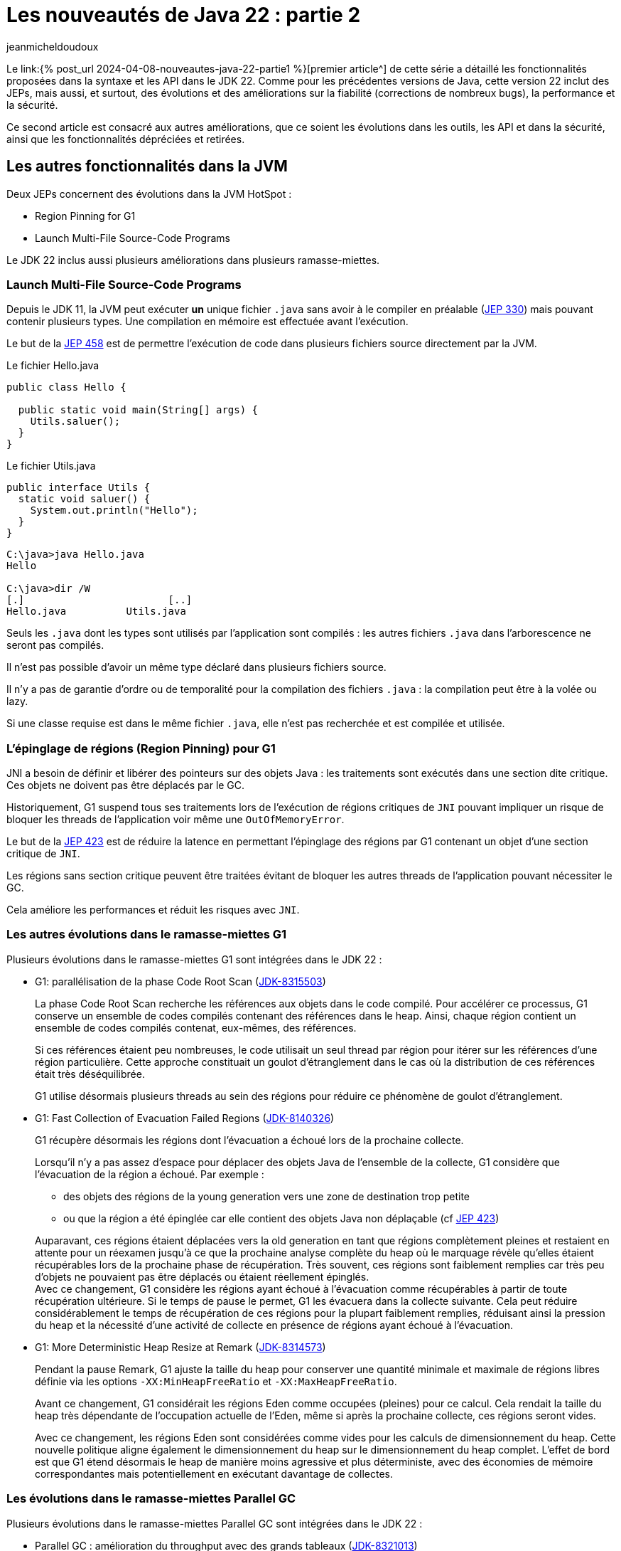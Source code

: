 :showtitle:
:page-navtitle: Les nouveautés de Java 22 : partie 2
:page-excerpt: Ce second article sur les nouveautés de Java 22 est consacré aux autres améliorations, que ce soit les évolutions dans les outils, les API et dans la sécurité, ainsi que les fonctionnalités dépréciées et retirées.
:layout: post
:author: jeanmicheldoudoux
:page-tags: [Java, Java 22, Projet Amber, Projet Panama, Projet Loom]
:page-vignette: java-22.png
:page-liquid:

= Les nouveautés de Java 22 : partie 2

Le link:{% post_url 2024-04-08-nouveautes-java-22-partie1 %}[premier article^] de cette série a détaillé les fonctionnalités proposées dans la syntaxe et les API dans le JDK 22. Comme pour les précédentes versions de Java, cette version 22 inclut des JEPs, mais aussi, et surtout, des évolutions et des améliorations sur la fiabilité (corrections de nombreux bugs), la performance et la sécurité.

Ce second article est consacré aux autres améliorations, que ce soient les évolutions dans les outils, les API et dans la sécurité, ainsi que les fonctionnalités dépréciées et retirées.

== Les autres fonctionnalités dans la JVM

Deux JEPs concernent des évolutions dans la JVM HotSpot :

* Region Pinning for G1
* Launch Multi-File Source-Code Programs

Le JDK 22 inclus aussi plusieurs améliorations dans plusieurs ramasse-miettes.

=== Launch Multi-File Source-Code Programs

Depuis le JDK 11, la JVM peut exécuter **un** unique fichier `.java` sans avoir à le compiler en préalable (https://openjdk.org/jeps/330[JEP 330^]) mais pouvant contenir plusieurs types. Une compilation en mémoire est effectuée avant l’exécution.

Le but de la https://openjdk.org/jeps/458[JEP 458^] est de permettre l’exécution de code dans plusieurs fichiers source directement par la JVM.

.Le fichier Hello.java
[source,java]
----
public class Hello {

  public static void main(String[] args) {
    Utils.saluer(); 
  }
}
----

.Le fichier Utils.java
[source,java]
----
public interface Utils {
  static void saluer() { 
    System.out.println("Hello"); 
  }
}
----

[source,plain]
----
C:\java>java Hello.java
Hello

C:\java>dir /W
[.]                        [..]
Hello.java          Utils.java
----

Seuls les `.java` dont les types sont utilisés par l’application sont compilés : les autres fichiers `.java` dans l’arborescence ne seront pas compilés.

Il n'est pas possible d'avoir un même type déclaré dans plusieurs fichiers source.

Il n’y a pas de garantie d’ordre ou de temporalité pour la compilation des fichiers `.java` : la compilation peut être à la volée ou lazy.

Si une classe requise est dans le même fichier `.java`, elle n’est pas recherchée et est compilée et utilisée.

=== L’épinglage de régions (Region Pinning) pour G1

JNI a besoin de définir et libérer des pointeurs sur des objets Java : les traitements sont exécutés dans une section dite critique. Ces objets ne doivent pas être déplacés par le GC.

Historiquement, G1 suspend tous ses traitements lors de l’exécution de régions critiques de `JNI` pouvant impliquer un risque de bloquer les threads de l’application voir même une `OutOfMemoryError`.

Le but de la https://openjdk.org/jeps/423[JEP 423^] est de réduire la latence en permettant l'épinglage des régions par G1 contenant un objet d’une section critique de `JNI`.

Les régions sans section critique peuvent être traitées évitant de bloquer les autres threads de l’application pouvant nécessiter le GC.

Cela améliore les performances et réduit les risques avec `JNI`.

=== Les autres évolutions dans le ramasse-miettes G1

Plusieurs évolutions dans le ramasse-miettes G1 sont intégrées dans le JDK 22 :

* G1: parallélisation de la phase Code Root Scan (https://bugs.openjdk.org/browse/JDK-8315503[JDK-8315503^])
+
La phase Code Root Scan recherche les références aux objets dans le code compilé. Pour accélérer ce processus, G1 conserve un ensemble de codes compilés contenant des références dans le heap. Ainsi, chaque région contient un ensemble de codes compilés contenat, eux-mêmes, des références.
+
Si ces références étaient peu nombreuses, le code utilisait un seul thread par région pour itérer sur les références d'une région particulière. Cette approche constituait un goulot d'étranglement dans le cas où la distribution de ces références était très déséquilibrée.
+
G1 utilise désormais plusieurs threads au sein des régions pour réduire ce phénomène de goulot d'étranglement.

* G1: Fast Collection of Evacuation Failed Regions (https://bugs.openjdk.org/browse/JDK-8140326[JDK-8140326^])
+
G1 récupère désormais les régions dont l'évacuation a échoué lors de la prochaine collecte.
+
Lorsqu'il n'y a pas assez d'espace pour déplacer des objets Java de l'ensemble de la collecte, G1 considère que l’évacuation de la région a échoué. Par exemple :
+
** des objets des régions de la young generation vers une zone de destination trop petite
** ou que la région a été épinglée car elle contient des objets Java non déplaçable (cf https://openjdk.org/jeps/423[JEP 423^])

+
Auparavant, ces régions étaient déplacées vers la old generation en tant que régions complètement pleines et restaient en attente pour un réexamen jusqu'à ce que la prochaine analyse complète du heap où le marquage révèle qu'elles étaient récupérables lors de la prochaine phase de récupération. Très souvent, ces régions sont faiblement remplies car très peu d’objets ne pouvaient pas être déplacés ou étaient réellement épinglés. +
Avec ce changement, G1 considère les régions ayant échoué à l’évacuation comme récupérables à partir de toute récupération ultérieure. Si le temps de pause le permet, G1 les évacuera dans la collecte suivante. Cela peut réduire considérablement le temps de récupération de ces régions pour la plupart faiblement remplies, réduisant ainsi la pression du heap et la nécessité d'une activité de collecte en présence de régions ayant échoué à l'évacuation.

* G1: More Deterministic Heap Resize at Remark (https://bugs.openjdk.org/browse/JDK-8314573[JDK-8314573^])
+
Pendant la pause Remark, G1 ajuste la taille du heap pour conserver une quantité minimale et maximale de régions libres définie via les options `-XX:MinHeapFreeRatio` et `-XX:MaxHeapFreeRatio`.
+
Avant ce changement, G1 considérait les régions Eden comme occupées (pleines) pour ce calcul. Cela rendait la taille du heap très dépendante de l'occupation actuelle de l'Eden, même si après la prochaine collecte, ces régions seront vides.
+
Avec ce changement, les régions Eden sont considérées comme vides pour les calculs de dimensionnement du heap. Cette nouvelle politique aligne également le dimensionnement du heap sur le dimensionnement du heap complet. L'effet de bord est que G1 étend désormais le heap de manière moins agressive et plus déterministe, avec des économies de mémoire correspondantes mais potentiellement en exécutant davantage de collectes.

=== Les évolutions dans le ramasse-miettes Parallel GC

Plusieurs évolutions dans le ramasse-miettes Parallel GC sont intégrées dans le JDK 22 :

* Parallel GC : amélioration du throughput avec des grands tableaux (https://bugs.openjdk.org/browse/JDK-8321013[JDK-8321013^])
+
Durant une collection mineure, le Parallel GC recherche les dirty cards dans la table des cards afin de localiser les pointeurs young-to-old. Après avoir trouvé les dirty cards, le Parallel GC utilise des structures de données internes pour localiser les objets de départ pour l'analyse du heap afin de pouvoir parcourir le heap à l'intérieur de ces dirty cards.
+
Ce changement modifie la structure de données interne pour qu'elle corresponde à celle utilisée par Serial GC et G1 GC. En conséquence, le temps de recherche des objets de départ est amélioré, ce qui peut induire une réduction des temps de pause des collections mineures notamment lorsqu’elles concernent de grands tableaux.

* Parallel : Precise Parallel Scanning of Large Object Arrays for Young Collection Roots (https://bugs.openjdk.org/browse/JDK-8310031[JDK-8310031^])
+
Lors de la collecte dans la young generation, ParallelGC partitionne la old generation en portion de 64 Ko lors de l'analyse des références dans la jeune génération. Ces portions sont attribuées aux threads workers qui effectuent l'analyse en parallèle en tant qu'unités de travail.
[%hardbreaks]
Avant ce changement, Parallel GC analysait toujours complètement ces portions, même si seule une petite partie était connue pour contenir des références intéressantes. De plus, chaque thread worker traitait lui-même les objets commençant dans cette portion, y compris ceux qui s'étendant dans d'autres portions. Ce comportement limitait le parallélisme lors du traitement d'objets volumineux : un seul objet volumineux contenant potentiellement des milliers de références avait été analysé par un seul thread uniquement et dans son intégralité, provoquant également une mauvaise mise à l'échelle en raison du partage de mémoire et des échecs de cache lors de la longue phase de work stealing suivante.
+
Avec ce changement, les workers du Parallel GC limitent le travail à leur portion et ne traitent que les parties intéressantes des grands tableaux d'objets. Cela réduit le travail effectué par un seul thread pour une portion, améliore le parallélisme et réduit la quantité de work stealing. Les pauses du Parallel GC sont désormais comparables à celles du G1 en présence de grands tableaux d'objets, réduisant les temps de pause d'un facteur 4 à 5 dans certains cas.

=== Les évolutions dans le ramasse-miettes Serial GC

Une évolution dans le ramasse-miettes Serial est intégrée dans le JDK 22 :

* Serial : Better GC Throughput with Scarce Dirty Cards (https://bugs.openjdk.org/browse/JDK-8319373[JDK-8319373^])
+
Durant une collection mineure, le Serial GC recherche les dirty cards dans la table des cards afin de localiser les pointeurs young-to-old. Après avoir trouvé les dirty cards, le Serial GC utilise la table de décalage des blocks (block offset table) pour localiser les objets de départ lors l'analyse du heap afin de pouvoir parcourir le heap à l'intérieur de ces dirty cards.
+
Cette modification améliore la recherche des objets de démarrage et la recherche de dirty cards, ce qui entraîne une réduction, parfois importante (~40 %), de la pause Young-GC notamment lorsqu’il y a des tableaux d’objets volumineux.

=== L'utilisation du JIT pendant la création d’une archive CDS (https://bugs.openjdk.org/browse/JDK-8305753[JDK-8305753^])

Par défaut, lorsque l'option `-Xshare:dump` est utilisée, le compilateur JIT est désactivé. Cela est nécessaire pour créer des archives CDS avec un contenu déterministe (voir https://bugs.openjdk.org/browse/JDK-8241071[JDK-8241071^]).

Lors de la création d'une archive CDS avec une très grande liste de classes, et lorsque le contenu déterministe n'est pas nécessaire, il est possible d’utiliser l'option `-Xmixed` avec `-Xshare:dump` pour activer le compilateur JIT, ce qui accélérera la création de l'archive.

== Les autres fonctionnalités

Les principales nouveautés d’un JDK sont définies dans des JEPs, mais une nouvelle version du JDK contient de nombreuses autres évolutions et corrections de bugs.

=== Les fonctionnalités concernant la sécurité

Il y a plusieurs mises à jour des certificats racines dans le truststore `cacerts` de différents fournisseurs (eMudhra Technologies Limited, DigiCert Inc, Let's Encrypt, Telia). Certaines fonctionnalités renforcent la sécurité sur des points précis.

==== La nouvelle catégorie security pour l’option -XshowSettings (https://bugs.openjdk.org/browse/JDK-8281658[JDK-8281658^])

L’option `-XshowSettings` de la JVM affiche une nouvelle catégorie `security`.

Les paramètres des propriétés de sécurité, des fournisseurs et des paramètres liés à TLS sont affichés avec cette option.

Une sous-catégorie `security` peut être passée en tant qu’argument de catégorie comme indiqué par l’aide en ligne :

[source,plain]
----
C:\java>java -X
...
    -XshowSettings:security
                      show all security settings and continue
    -XshowSettings:security:all
                      show all security settings and continue
    -XshowSettings:security:properties
                      show security properties and continue
    -XshowSettings:security:providers
                      show static security provider settings and continue
    -XshowSettings:security:tls
                      show TLS related security settings and continue
...

----

Les informations relatives aux fournisseurs de sécurité tiers sont affichées s’ils sont inclus dans le classpath ou le module path de l’application et que ces fournisseurs sont configurés dans le fichier `java.security`.

==== Le support de `HSS/LMS` par les outils `keytool` et `jarsigner` (https://bugs.openjdk.org/browse/JDK-8302233[JDK-8302233^])

Les outils `jarsigner` et `keytool` ont été mis à jour pour prendre en charge l’algorithme de signature `HSS/LMS` (Hierarchical Signature System/Leighton-Micali Signature). `jarsigner` prend en charge la signature de fichiers JAR avec `HSS/LMS` et la vérification des fichiers JAR signés avec `HSS/LMS`, tandis que `keytool` prend en charge la génération de paires de clés `HSS/LMS`.

Le JDK inclut une implémentation qui prend uniquement en charge la vérification des signatures `HSS/LMS`. Pour utiliser les fonctionnalités de génération de paires de clés et de signature de `keytool` et `jarsigner`, un fournisseur tiers qui prend en charge la génération de paires de clés et de signatures `HSS/LMS`, ainsi qu’une implémentation d’un `keystore` capable de stocker des clés `HSS/LMS` sont nécessaires.

==== `KEM.getInstance()` vérifie que le jar du fournisseur tiers est signé (https://bugs.openjdk.org/browse/JDK-8322971[JDK-8322971^])

Pour être cohérent avec d’autres classes de services de JCA (`Cipher`, `Mac`, `KeyAgreement`, …), lors de l’instanciation d’une classe d’implémentation d’un algorithme `KEM` par un fournisseur tiers, le framework détermine le fichier jar du fournisseur et vérifie sa signature. `JCA` authentifie le fournisseur et s’assure que seuls les fournisseurs signés par une entité de confiance peuvent être utilisés par `JCA`.

==== L'ajout de deux propriétés système pour définir la longueur maximale autorisée de la chaîne de certificats acceptée par le client ou le serveur (https://bugs.openjdk.org/browse/JDK-8311596[JDK-8311596^])

Deux nouvelles propriétés système, `jdk.tls.server.maxInboundCertificateChainLength` et `jdk.tls.client.maxInboundCertificateChainLength`, ont été ajoutées pour définir la longueur maximale autorisée de la chaîne de certificats acceptée par le client ou le serveur lors du handshake `TLS/DTLS`.

Lorsque l’application agit en tant que serveur, il applique une longueur maximale de chaîne de certificats acceptée par les clients. Lorsque l’application agit en tant que client, il applique une longueur maximale de chaîne de certificats acceptée par les serveurs.

Ces propriétés, si elles sont définies, remplacent la propriété système `jdk.tls.maxCertificateChainLength` existante. Les propriétés peuvent fonctionner ensemble selon les règles suivantes :

* Si la propriété système `jdk.tls.server.maxInboundCertificateChainLength` est définie et que sa valeur est supérieure ou égale à 0, cette valeur est utilisée pour appliquer la longueur maximale d’une chaîne de certificats client acceptée par un serveur. Dans le cas contraire, si la propriété système `jdk.tls.maxCertificateChainLength` est définie et que sa valeur est supérieure ou égale à 0, cette valeur sera utilisée pour l’appliquer. Si aucune des deux propriétés n’est définie, la valeur par défaut 8 sera utilisée pour l’application.

* Si la propriété système `jdk.tls.client.maxInboundCertificateChainLength` est définie et que sa valeur est supérieure ou égale à 0, cette valeur est utilisée pour appliquer la longueur maximale d’une chaîne de certificats de serveur acceptée par un client. Dans le cas contraire, si la propriété système `jdk.tls.maxCertificateChainLength` est définie et que sa valeur est supérieure ou égale à 0, cette valeur sera utilisée pour l’appliquer. Si aucune des deux propriétés n’est définie, la valeur par défaut de 10 est utilisée pour l’application.

=== Les fonctionnalités concernant les outils

Les outils du JDK présentent aussi plusieurs évolutions.

==== Les nouveaux événements JFR

Plusieurs événements JFR sont ajoutés :

* Pour détecter l’utilisation de méthodes dépréciées du JDK (https://bugs.openjdk.org/browse/JDK-8211238[JDK-8211238^])
+
Le nouvel événement `jdk.DeprecatedInvocation`, permet de détecter l’utilisation de méthodes dépréciées du JDK.
+
Par défaut, seules les méthodes dépréciées `forRemoval` lèvent un événement car la propriété `level` vaut `forRemoval`. Pour lever un événement pour toutes les méthodes dépréciées, il faut configurer la propriété `level` de l’événement avec la valeur `all`.
+
[source,xml]
----
    <event name="jdk.DeprecatedInvocation">
      <setting name="enabled">true</setting>
      <setting name="stackTrace">true</setting>
      <setting name="level">all</setting>
    </event>
----
+
Exemple
+
[source,java]
----
import java.util.Date;

public class Deprecated {

    public static void main(String[] args) {
        Date date = new Date(10,10,10);
    }
}
----
+
[source,plain]
----
C:\java>javac -Xlint:deprecation Deprecated.java
Deprecated.java:6: warning: [deprecation] Date(int,int,int) in Date has been deprecated
        Date date = new Date(10,10,10);
                    ^
1 warning

C:\java>java -XX:StartFlightRecording=duration=20s,filename=deprecated.jfr Deprecated
[0.533s][info][jfr,startup] Started recording 1. The result will be written to:
[0.533s][info][jfr,startup]
[0.533s][info][jfr,startup] C:\java\deprecated.jfr

C:\java>jfr print --events "jdk.DeprecatedInvocation" deprecated.jfr
jdk.DeprecatedInvocation {
  startTime = 22:12:57.754 (2024-03-28)
  method = java.util.Date.<init>(int, int, int)
  invocationTime = 22:12:57.710 (2024-03-28)
  forRemoval = false
  stackTrace = [
    Deprecated.main(String[]) line: 6
    ...
  ]
}
----
+
Comme on peut le constater dans l’exemple ci-dessus, la stacktrace est limitée à la ligne invoquant la méthode dépréciée.
+
Actuellement, seules les invocations de méthodes dépréciées du JDK par du code en dehors du JDK émettent cet événement. L’invocation de méthodes dépréciées en dehors du JDK n’émettent pas d’événements.
+
Il existe une autre restriction dans la notification des invocations réalisés par l'interpréteur. Dans le cas où deux méthodes sont membres de la même classe, et qu'elles invoquent la même méthode dépréciée, par exemple :
+
[source,java]
----
import java.util.Date;

public class Deprecated {

    public static void main(String[] args) {
        traiter1();
        traiter2();
    }

    static void traiter1() {
        Date date = new Date(10,10,10);
    }

    static void traiter2() {
        Date date = new Date(10,10,10);
    }

}
----
+
Ce code utilise, dans deux méthodes, le même constructeur de la classe Date déprécié.
+
[source,plain]
----
C:\java>javac -Xlint:deprecation Deprecated.java
Deprecated.java:11: warning: [deprecation] Date(int,int,int) in Date has been deprecated
        Date date = new Date(10,10,10);
                    ^
Deprecated.java:15: warning: [deprecation] Date(int,int,int) in Date has been deprecated
        Date date = new Date(10,10,10);
                    ^
2 warnings 

C:\java>java -XX:StartFlightRecording=duration=20s,filename=deprecated.jfr Deprecated
[0.584s][info][jfr,startup] Started recording 1. The result will be written to:
[0.584s][info][jfr,startup]
[0.584s][info][jfr,startup] C:\java\deprecated.jfr

C:\java>jfr print --events "jdk.DeprecatedInvocation" deprecated.jfr
jdk.DeprecatedInvocation {
  startTime = 22:23.12.257 (2024-03-28)
  method = java.util.Date.<init>(int, int, int)
  invocationTime = 22:23:12.257 (2024-03-28)
  forRemoval = false
  stackTrace = [
    Deprecated.traiter1() line: 11
    ...
  ]
}
----
+
Cette restriction ne concerne que l’interpréteur et pas les compilateurs C1 et C2 du JIT.

* Pour des statistiques d’utilisation des queues des compilateur du JIT (https://bugs.openjdk.org/browse/JDK-8317562[JDK-8317562^])
+
Le nouvel événement `jdk.CompilerQueueUtilization`, permet d’obtenir des statistiques sur l’utilisation des queues des compilateurs du JIT. Un événement est émis pour le compilateur C1 et un autre pour le compilateur C2.

* Pour le chargement d’une bibliothèque native (https://bugs.openjdk.org/browse/JDK-8313251[JDK-8313251^])
+
Le nouvel événement `jdk.NativeLibraryLoad`, permet d’obtenir des informations sur une opération de chargement d’une bibliothèque native.
+
[source,plain]
----
C:\java>jfr print --events "jdk.NativeLibraryLoad" libraryload.jfr
jdk.NativeLibraryLoad {
  startTime = 22:43.49.542 (2024-03-28)
  duration = 0,0571 ms
  name = "C:\Windows\System32\user32.dll"
  success = true
  errorMessage = N/A
  eventThread = "main" (javaThreadId = 1)
  stackTrace = [
    jdk.internal.loader.NativeLibraries.load(NativeLibraries$NativeLibraryImpl, String, boolean, boolean)
    jdk.internal.loader.NativeLibraries$NativeLibraryImpl.open() line: 331
    jdk.internal.loader.NativeLibraries.loadLibrary(Class, String, boolean) line: 197
    jdk.internal.loader.NativeLibraries.loadLibrary(Class, File) line: 139
    jdk.internal.loader.NativeLibraries.findFromPaths(String[], Class, String) line: 259
    ...
  ]
}
----

* Pour le déchargement d’une bibliothèque native (https://bugs.openjdk.org/browse/JDK-8314211[JDK-8314211^])
+
Le nouvel événement `jdk.NativeLibraryUnLoad`, permet d’obtenir des informations sur une opération de déchargement d’une bibliothèque native.

==== La segmentation en deux phases d’un Heap Dump (https://bugs.openjdk.org/browse/JDK-8306441[JDK-8306441^])

Historiquement, durant la génération d’un heap dump, la JVM arrête ses traitements durant l’intégralité de la génération du fichier avec un stop-the-world.

Cette amélioration a pour but de réduire autant que possible le temps de pause de l'application en divisant un heap dump en deux phases :

* Phase 1 : des threads concurrents écrivent directement les données dans des fichiers de heap segmentés avec l'application en pause.
* Phase 2 : les multiples fichiers sont fusionnés en un fichier de vidage de tas complet avec l'application de nouveau en cours d’exécution.

Cela réduit le temps de pause de l'application, mais il est important de noter que le temps total requis pour le heap dump lui-même reste inchangé. Cette optimisation vise uniquement à minimiser l'impact sur le temps de pause de l'application.

La VM sélectionne automatiquement un nombre de threads concurrents utilisés lors du heap dump en fonction du type de ramasse-miettes, du nombre de processeurs, de la taille du heap et du degré de sa fragmentation. Elle tentera d'effectuer le heap dump en parallèle chaque fois que possible, et reviendra à l'utilisation d'un seul thread lorsqu'un heap dump en parallèle n'est pas possible. Dans ce cas, le comportement du vidage du tas est le même qu'auparavant, et les détails du heap dump peuvent être observés en utilisant l'option `-Xlog:heapdump`.

==== Le compilateur `javac` n’accepte plus les références de méthode privées avec comme récepteur une variable de type (https://bugs.openjdk.org/browse/JDK-8318160[JDK-8318160^])

Avant le JDK 22, le compilateur `javac` acceptait les références de méthode privées avec comme récepteur une variable de type.

[source,java]
----
import java.util.function.*;

class Fonction {
    private String asString() {
        return "test";
    }

    static <T extends Fonction> Function<T, String> get() {
        return T::asString;
    }
}
----

[source,plain]
----
C:\java>javac -version
javac 21

C:\java>javac Fonction.java

C:\java>
----

À partir du JDK 22, les références de méthode privées avec une variable de type comme receveur provoquent une erreur par le compilateur `javac`.

[source,plain]
----
C:\java>javac -version
javac 22

C:\java>javac Fonction.java
Fonction.java:9: error: asString() has private access in Fonction
        return T::asString;
               ^
1 error

C:\java>
----

==== L'alignement de `javac` sur la spécification du langage Java en rejetant `final` dans les record patterns (https://bugs.openjdk.org/browse/JDK-8317300[JDK-8317300^])

Le compilateur `javac` permettait l’utilisation du mot clé `final` au début d’un record pattern dans le `case` d’un `switch` utilisant du pattern matching.

[source,java]
----
record Pays (String nom) {

  public static void main ( String [] args ) {
    Object o = new Pays("France");
    switch ( o ) {
      case final Pays(var n) -> {}
      default -> {}
    }
  } 
}
----

[source,plain]
----
C:\java>javac -version
javac 21

C:\java>javac Pays.java

C:\java>
----

Mais cela n’est pas permis par les spécifications du langage Java. Avec le JDK 22, `javac` émet maintenant une erreur dans ce cas.

[source,plain]
----
C:\java>javac -version
javac 22

C:\java>javac Pays.java
Pays.java:6: error: modifier final not allowed here
      case final Pays(var n) -> {}
           ^
1 error
----

La correction est facile : il suffit de retirer le mot clé `final`.

==== Le nouveau lint de `javac` concernant les invocations de méthodes restreintes (https://bugs.openjdk.org/browse/JDK-8316971[JDK-8316971^])

Certaines méthodes de l'API Foreign Function & Memory ne sont pas sûres. Lorsqu'elles sont utilisées de manière inappropriée, ces méthodes peuvent entraîner des risques sur les données en mémoire, pouvant induire une corruption silencieuse de la mémoire voir même provoquer un crash de la JVM.

En conséquence, ces méthodes non sûres de l'API FFM sont restreintes. Cela signifie que leur utilisation est possible, mais qu'elle entraîne par défaut l'émission d'un avertissement au moment de l'exécution.

Pour indiquer où les avertissements à l'exécution peuvent se produire, une nouvelle option lint de `javac`, `-Xlint:restricted`, provoque l'émission d'avertissements à la compilation si des méthodes restreintes sont invoquées dans le code source.

Ces avertissements à la compilation peuvent être supprimés en utilisant :

[source,java]
----
@SuppressWarnings("restricted")
----

==== Le nouveau comportement de l’option `-XshowSettings` (https://bugs.openjdk.org/browse/JDK-8311653[JDK-8311653^])

Les options de la JVM `-XshowSettings:all` et `-XshowSettings` ont désormais un comportement différent par rapport aux versions précédentes du JDK.

L'option `-XshowSettings` affiche un résumé des catégories `locale` et `security`, ainsi que toutes les informations relatives aux autres catégories.

L'option `-XshowSettings:all` continue d'afficher toutes les informations disponibles sur les paramètres.

Jusqu’au JDK 21 inclus, la JVM acceptait n’importe quelle valeur pour l’option `-XshowSettings`.  

[source,plain]
----
C:\Java>jdk21
Definition de JAVA_HOME
Definition de PATH PATH
Version de Java
openjdk version "21" 2023-09-19
OpenJDK Runtime Environment (build 21+35-2513)
OpenJDK 64-Bit Server VM (build 21+35-2513, mixed mode, sharing)

C:\Java>java -XshowSettings:test -version
VM settings:
    Max. Heap Size (Estimated): 7.92G
    Using VM: OpenJDK 64-Bit Server VM

Property settings:
    file.encoding = UTF-8
    file.separator = \
    java.class.path =
    java.class.version = 65.0
...
----

La JVM du JDK 22 s’arrête avec une erreur si la valeur fournie n’est pas supportée.

[source,plain]
----
C:\Java>jdk22
Definition de JAVA_HOME
Definition de PATH PATH
Version de Java
openjdk version "22" 2024-03-19
OpenJDK Runtime Environment (build 22+36-2370)
OpenJDK 64-Bit Server VM (build 22+36-2370, mixed mode, sharing)

C:\Java>java -XshowSettings:test

Unrecognized showSettings option: test
Valid values are "all", "locale", "properties", "security", "system"(Linux only), "vm"
Valid "security" suboption values are "all", "properties", "providers", "tls"
See "java -X"
----

Il est possible d’obtenir la liste des valeurs valides de l’option `-XshowSettings` en utilisant l’option `-X` de la JVM.

==== Les informations sur les Locales disponibles ne sont désormais affichées qu’avec l’option `-XshowSettings:locale` (https://bugs.openjdk.org/browse/JDK-8310201[JDK-8310201^])

L’option `-XshowSettings` n’affiche plus les informations sur les Locales disponibles par défaut, lorsque l’option est utilisée. Cela réduit les informations affichées par défaut.

Pour les afficher, il faut utiliser l’option `-XshowSettings:locale` qui affiche toujours tous les paramètres liés aux paramètres régionaux disponibles.

[source,plain]
----
C:\java>java -XshowSettings:locale -version
Locale settings:
    default locale = français (France)
    default display locale = français (France)
    default format locale = français (France)
    tzdata version = 2023d
    available locales = , af, af_NA, af_ZA, af_ZA_#Latn, agq, agq_CM, agq_CM_#Latn,
        ak, ak_GH, ak_GH_#Latn, am, am_ET, am_ET_#Ethi, ann, ann_NG,
        ann_NG_#Latn, ar, ar_001, ar_AE, ar_BH, ar_DJ, ar_DZ, ar_EG,
        ar_EG_#Arab, ar_EH, ar_ER, ar_IL, ar_IQ, ar_JO, ar_KM, ar_KW,
        ar_LB, ar_LY, ar_MA, ar_MR, ar_OM, ar_PS, ar_QA, ar_SA,
        ar_SD, ar_SO, ar_SS, ar_SY, ar_TD, ar_TN, ar_YE, as,
...
        zh_SG, zh_SG_#Hans, zh_TW, zh_TW_#Hant, zh__#Hans, zh__#Hant, zu, zu_ZA,
        zu_ZA_#Latn

openjdk version "22" 2024-03-19
OpenJDK Runtime Environment (build 22+36-2370)
OpenJDK 64-Bit Server VM (build 22+36-2370, mixed mode, sharing)
----

==== La modification du tag `inheritDoc` du doclet standard (https://bugs.openjdk.org/browse/JDK-8285368[JDK-8285368^])

Un paramètre facultatif a été ajouté au tag `\{@inheritDoc}` du doclet standard de la JavaDoc afin que l’on puisse préciser le supertype à partir duquel rechercher la documentation héritée.

De plus, l’algorithme de recherche de la documentation héritée a été modifié pour mieux s’aligner sur l’héritage et la redéfinition d’une méthode de la spécification du langage Java.

Plus de détails peuvent être obtenus dans la documentation du tag https://docs.oracle.com/en/java/javase/22/docs/specs/javadoc/doc-comment-spec.html#inheritdoc[\{@inheritDoc}^].

==== Le module `jdk.internal.vm.compiler` est renommé en `jdk.graal.compiler` (https://bugs.openjdk.org/browse/JDK-8318027[JDK-8318027^])

En préparation du projet Galahad (dont le but est d’intégrer des fonctionnalités de GraalVM dans OpenJDK), le module `jdk.internal.vm.compiler` a été renommé `jdk.graal.compiler`. Comme c’est un module interne au JDK, cela devrait être transparent pour la plupart des utilisateurs de Java.

==== NMT affiche les valeurs maximales (https://bugs.openjdk.org/browse/JDK-8317772[JDK-8317772^])

Les rapports NMT (Native Memory Tracking) affichent maintenant les valeurs maximales pour toutes les catégories. Les valeurs maximales (peak values) contiennent la valeur la plus élevée de la mémoire allouée dans une catégorie NMT donnée au cours de la durée de vie de l’application dans la JVM.

Si la mémoire allouée pour une catégorie est actuellement au maximum, NMT affiche `at peak`` sinon, il imprime la valeur maximale.

[source,plain]
----
C:\java> java -XX:NativeMemoryTracking=summary -Xmx2g MainApp

C:\java\jcmd 28936 VM.native_memory
28936:

Native Memory Tracking:

(Omitting categories weighting less than 1KB)

Total: reserved=3634081KB, committed=1152161KB
       malloc: 33881KB #29899
       mmap:   reserved=3600200KB, committed=1118280KB

-                 Java Heap (reserved=2097152KB, committed=1040384KB)
                            (mmap: reserved=2097152KB, committed=1040384KB, at peak)

-                     Class (reserved=1048709KB, committed=261KB)
                            (classes #1048)
                            (  instance classes #911, array classes #137)
                            (malloc=133KB #2631) (at peak)
                            (mmap: reserved=1048576KB, committed=128KB, at peak)
                            (  Metadata:   )
                            (    reserved=65536KB, committed=704KB)
                            (    used=602KB)
                            (    waste=102KB =14.44%)
                            (  Class space:)
                            (    reserved=1048576KB, committed=128KB)
                            (    used=47KB)
                            (    waste=81KB =62.98%)

-                    Thread (reserved=50311KB, committed=2471KB)
                            (threads #49)
                            (stack: reserved=50176KB, committed=2336KB, peak=2336KB)
                            (malloc=79KB #300) (peak=96KB #328)
                            (arena=56KB #96) (peak=266KB #77)

-                      Code (reserved=247852KB, committed=8236KB)
                            (malloc=108KB #1558) (peak=108KB #1559)
                            (mmap: reserved=247744KB, committed=8128KB, at peak)
                            (arena=0KB #0) (peak=1KB #1)

-                        GC (reserved=104854KB, committed=84214KB)
                            (malloc=30294KB #6740) (peak=30352KB #6875)
                            (mmap: reserved=74560KB, committed=53920KB, at peak)

-                 GCCardSet (reserved=230KB, committed=230KB)
                            (malloc=230KB #3051) (at peak)

...
----

==== La nouvelle option `-XX:UserThreadWaitAttemptsAtExit=<number_of_waits>` (https://bugs.openjdk.org/browse/JDK-8314243[JDK-8314243])

Une nouvelle option, `-XX:UserThreadWaitAttemptsAtExit=<number_of_waits>`, a été ajoutée à la JVM. Cette option permet de spécifier le nombre de fois que la JVM attend que les threads de l’application cessent d’exécuter du code natif lors d’une sortie de la JVM. Chaque attente dure 10 millisecondes.

Le nombre maximum d’attentes est de 1000, pour attendre au maximum 10 secondes. La valeur par défaut de `UserThreadWaitAttemptsAtExit` est 30, de sorte que la JVM peut attendre jusqu’à 300 millisecondes pour que les threads de l’application cessent d’exécuter du code natif lorsque la JVM se ferme. Cette valeur par défaut correspond au comportement existant. Selon les besoins, il est possible de configurer le nombre de fois que la JVM doit attendre et donc modifier le délai d’attente.

== Les fonctionnalités retirées

Plusieurs méthodes et fonctionnalités sont retirées du JDK 22.

=== Les méthodes `shouldBeInitialized()` et `ensureClassInitialized()` de la classe sun.misc.Unsafe sont supprimées (https://bugs.openjdk.org/browse/JDK-8316160[JDK-8316160^])

Les méthodes `shouldBeInitialized(Class)` et `ensureClassInitialized(Class)` ont été supprimées de la classe `sun.misc.Unsafe`. Ces méthodes ont été dépréciées `forRemoval` depuis le JDK 15.

Il faut utiliser la méthode `ensureInitialized(Class)` de la classe `java.lang.invoke.MethodHandles.Lookup` comme fonctionnalité standard pour s'assurer qu'une classe accessible est initialisée.

=== La méthode Thread::countStackFrames est supprimée (https://bugs.openjdk.org/browse/JDK-8309196[JDK-8309196^])

La méthode `java.lang.Thread::countStackFrames` a été supprimée. Cette méthode date du JDK 1.0 en tant qu'API permettant de compter les frames de la pile d'un thread suspendu. La méthode a été dépréciée dans le JDK 1.2 (1998), dépréciée `forRemoval` dans Java 9, et re-spécifiée dans Java 14 pour lever inconditionnellement une exception de type `UnsupportedOperationException`.

L’API `java.lang.StackWalker`, ajoutéee à Java 9, est à utiliser en remplacement pour parcourir la pile du thread en cours.

=== Les options `-profile` et `-P` de `jdeps` sont retirées (https://bugs.openjdk.org/browse/JDK-8310460[JDK-8310460^])

Les options `-profile` et `-P` de `jdeps` sont dépréciées `forRemoval` dans le JDK 21.

[source,plain]
----
C:\java>jdeps -P -version
21
Warning: -profile option is deprecated and may be removed in a future release.
----

Elles sont retirées dans le JDK22.

[source,plain]
----
C:\java>jdeps -version
22

C:\java>jdeps -P -version
Error: unknown option: -P
Usage: jdeps <options> <path ...>]
use --help for a list of possible options
----

== Les fonctionnalités dépréciées

Plusieurs fonctionnalités sont dépréciées ou dépréciées `forRemoval`.

=== Le module `jdk.crypto.ec` est déprécié (https://bugs.openjdk.org/browse/JDK-8308398[JDK-8308398^])

Le module `jdk.crypto.ec` est déprécié avec l’intention de le supprimer. Un module vide existe en tant que transition permettant aux développeurs de corriger les applications ou les commandes `jlink` avec des dépendances codées en dur avant la suppression.

Le fournisseur JCE `SunEC`, qui fournit la cryptographie à courbe elliptique, se trouve désormais dans le module `java.base`. Il ne devrait y avoir aucune différence dans la fonctionnalité cryptographique avec cette dépréciation.

=== Les méthodes `park()`, `unpark()`, `getLoadAverage()`, et `xxxFence()` de la classe `sun.misc.Unsafe` sont dépréciées `forRemoval` (https://bugs.openjdk.org/browse/JDK-8315938[#JDK-8315938^])

Des fonctionnalités standard de remplacement existent et doivent être utilisées :

* `java.util.concurrent.LockSupport.park/unpark` (depuis Java 5)
* `java.lang.management.OperatingSystemMXBean.getSystemLoadAverage` (depuis Java 6)
* `java.lang.invoke.VarHandle.xxxFence` (depuis Java 9)

=== L’option `-Xnoagent` de la JVM est dépréciée `forRemoval` (https://bugs.openjdk.org/browse/JDK-8312072[JDK-8312072^])

Cette option est ignorée depuis plusieurs versions du JDK. Elle génère désormais un avertissement de dépréciation lorsqu'elle est utilisée.

[source,plain]
----
C:\java>java -Xnoagent -version
OpenJDK 64-Bit Server VM warning: Option -Xnoagent was deprecated in JDK 22 and will likely be removed in a future release.
openjdk version "22" 2024-03-19
OpenJDK Runtime Environment (build 22+36-2370)
OpenJDK 64-Bit Server VM (build 22+36-2370, mixed mode, sharing)
----

=== Les options `-Xdebug` et `-debug` de la JVM sont dépréciées `forRemoval` (https://bugs.openjdk.org/browse/JDK-8227229[JDK-8227229^])

Ces options sont ignorées depuis plusieurs versions du JDK. Elles génèrent désormais un avertissement de dépréciation lorsqu'elles sont utilisées.

[source,plain]
----
C:\java>java -debug -version
Warning: -debug option is deprecated and may be removed in a future release.
openjdk version "22" 2024-03-19
OpenJDK Runtime Environment (build 22+36-2370)
OpenJDK 64-Bit Server VM (build 22+36-2370, mixed mode, sharing)
----

== Conclusion

Java poursuit son évolution avec ce JDK 22 qui propose beaucoup de nouveautés et d’améliorations qui vont permettre à Java de rester pertinent aujourd’hui et demain.

Java 22 est la première version non-LTS après la publication de la version LTS, Java 21.

Toutes les évolutions proposées dans le JDK 22 sont détaillées dans les https://jdk.java.net/22/release-notes[releases notes^].

N’hésitez donc pas à télécharger et tester une distribution du JDK 22 auprès d’un fournisseur pour anticiper la release de la prochaine version LTS de Java.

&nbsp;
